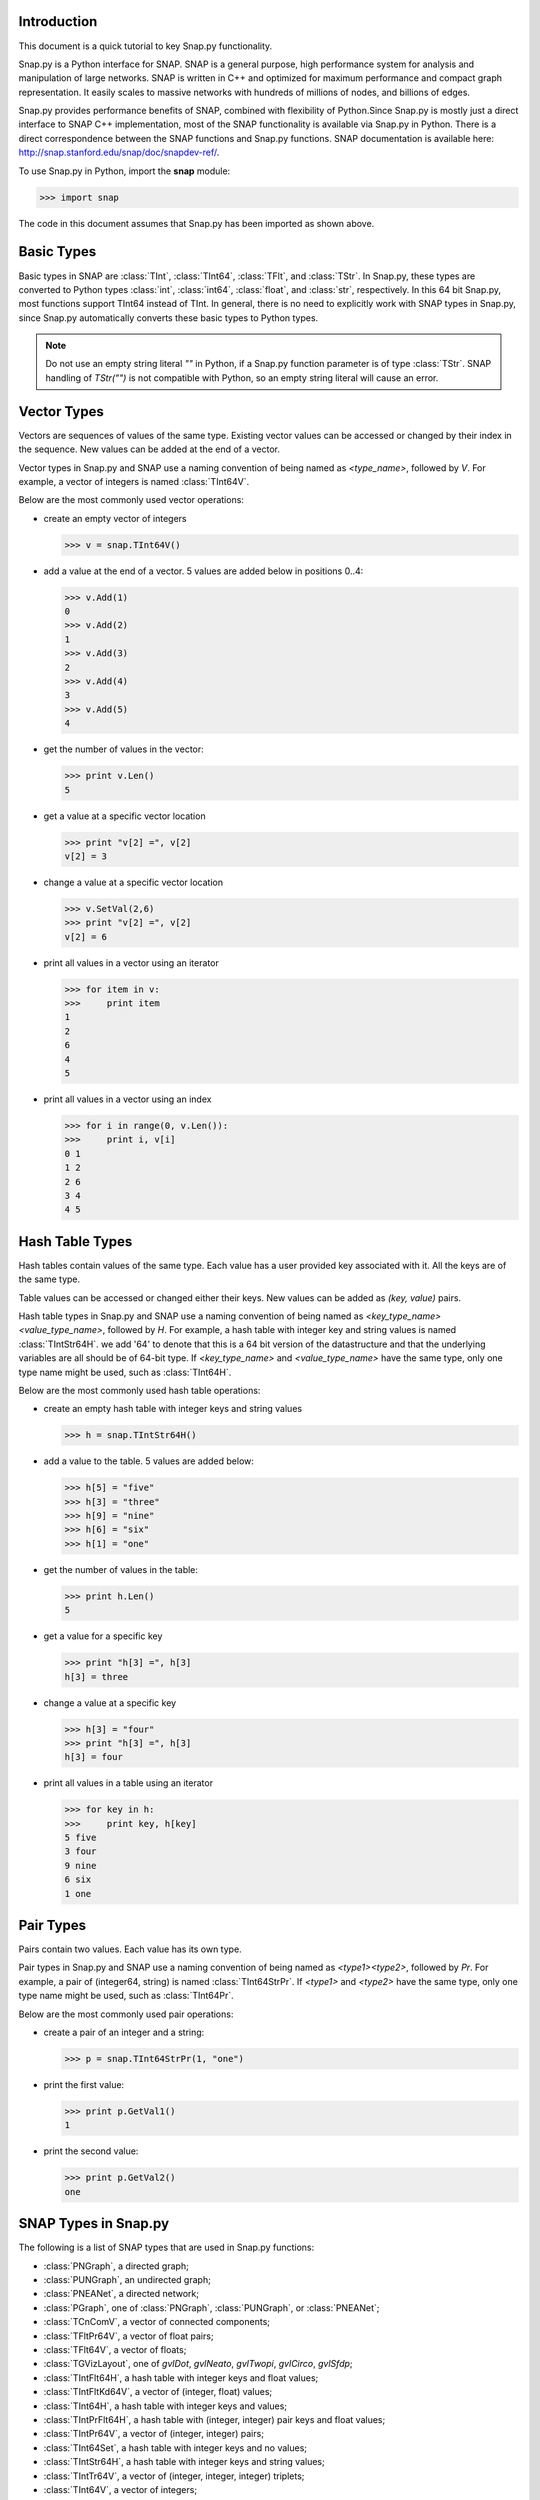Introduction
````````````

This document is a quick tutorial to key Snap.py functionality.

Snap.py is a Python interface for SNAP. SNAP is a general purpose,
high performance system for analysis and manipulation of large networks.
SNAP is written in C++ and optimized for maximum performance and
compact graph representation. It easily scales to massive networks
with hundreds of millions of nodes, and billions of edges.

Snap.py provides performance benefits of SNAP, combined with flexibility
of Python.Since Snap.py is mostly just a direct interface to SNAP C++
implementation, most of the SNAP functionality is available via Snap.py
in Python. There is a direct correspondence between the SNAP functions
and Snap.py functions. SNAP documentation is available here:
http://snap.stanford.edu/snap/doc/snapdev-ref/.


To use Snap.py in Python, import the **snap** module:

>>> import snap

The code in this document assumes that Snap.py has been imported as shown above.


Basic Types
```````````

Basic types in SNAP are :class:`TInt`, :class:`TInt64`, :class:`TFlt`, and :class:`TStr`.
In Snap.py, these types are converted to Python types
:class:`int`, :class:`int64`, :class:`float`, and :class:`str`, respectively. In this 64 bit Snap.py, most functions support TInt64 instead of TInt. In general,
there is no need to explicitly work with SNAP types in Snap.py, since
Snap.py automatically converts these basic types to Python types.

.. note::

   Do not use an empty string literal `""` in Python, if a Snap.py
   function parameter is of type :class:`TStr`. SNAP handling of `TStr("")`
   is not compatible with Python, so an empty string literal will cause
   an error.

Vector Types
````````````

Vectors are sequences of values of the same type. Existing vector values can be accessed or changed by their index in the sequence. New values can be added at the end of a vector.

Vector types in Snap.py and SNAP use a naming convention of being named as `<type_name>`, followed by `V`. For example, a vector of integers is named :class:`TInt64V`.

Below are the most commonly used vector operations:

- create an empty vector of integers

  >>> v = snap.TInt64V()

- add a value at the end of a vector. 5 values are added below in positions 0..4:

  >>> v.Add(1)
  0
  >>> v.Add(2)
  1
  >>> v.Add(3)
  2
  >>> v.Add(4)
  3
  >>> v.Add(5)
  4

- get the number of values in the vector:

  >>> print v.Len()
  5

- get a value at a specific vector location

  >>> print "v[2] =", v[2]
  v[2] = 3

- change a value at a specific vector location

  >>> v.SetVal(2,6)
  >>> print "v[2] =", v[2]
  v[2] = 6

- print all values in a vector using an iterator

  >>> for item in v:
  >>>     print item
  1
  2
  6
  4
  5

- print all values in a vector using an index

  >>> for i in range(0, v.Len()):
  >>>     print i, v[i]
  0 1
  1 2
  2 6
  3 4
  4 5

.. seealso::

  SNAP C++ documentation has a complete list of vector methods. Search for :class:`TVec` in: http://snap.stanford.edu/snap/doc/snapdev-ref/.


Hash Table Types
````````````````

Hash tables contain values of the same type. Each value has a user provided key associated with it. All the keys are of the same type.

Table values can be accessed or changed either their keys. New values can be added as `(key, value)` pairs.

Hash table types in Snap.py and SNAP use a naming convention of being named as `<key_type_name><value_type_name>`, followed by `H`. For example, a hash table with integer key and string values is named :class:`TIntStr64H`. we add '64' to denote that this is a 64 bit version of the datastructure and that the underlying variables are all should be of 64-bit type. If `<key_type_name>` and `<value_type_name>` have the same type, only one type name might be used, such as :class:`TInt64H`.

Below are the most commonly used hash table operations:

- create an empty hash table with integer keys and string values

  >>> h = snap.TIntStr64H()

- add a value to the table. 5 values are added below:

  >>> h[5] = "five"
  >>> h[3] = "three"
  >>> h[9] = "nine"
  >>> h[6] = "six"
  >>> h[1] = "one"

- get the number of values in the table:

  >>> print h.Len()
  5

- get a value for a specific key

  >>> print "h[3] =", h[3]
  h[3] = three

- change a value at a specific key

  >>> h[3] = "four"
  >>> print "h[3] =", h[3]
  h[3] = four

- print all values in a table using an iterator

  >>> for key in h:
  >>>     print key, h[key]
  5 five
  3 four
  9 nine
  6 six
  1 one

.. seealso::

  SNAP C++ documentation has a complete list of hash table methods. Search for :class:`THash` in: http://snap.stanford.edu/snap/doc/snapdev-ref/.

Pair Types
``````````
Pairs contain two values. Each value has its own type.

Pair types in Snap.py and SNAP use a naming convention of being named as `<type1><type2>`, followed by `Pr`. For example, a pair of (integer64, string) is named :class:`TInt64StrPr`. If `<type1>` and `<type2>` have the same type, only one type name might be used, such as :class:`TInt64Pr`.

Below are the most commonly used pair operations:

- create a pair of an integer and a string:

  >>> p = snap.TInt64StrPr(1, "one")

- print the first value:

  >>> print p.GetVal1()
  1

- print the second value:

  >>> print p.GetVal2()
  one

.. seealso::

  SNAP C++ documentation has a complete list of pair methods. Search for :class:`TPair` in: http://snap.stanford.edu/snap/doc/snapdev-ref/.


SNAP Types in Snap.py
`````````````````````

The following is a list of SNAP types that are used in Snap.py functions:

- :class:`PNGraph`, a directed graph;
- :class:`PUNGraph`, an undirected graph;
- :class:`PNEANet`, a directed network;
- :class:`PGraph`, one of :class:`PNGraph`, :class:`PUNGraph`, or :class:`PNEANet`;
- :class:`TCnComV`, a vector of connected components;
- :class:`TFltPr64V`, a vector of float pairs;
- :class:`TFlt64V`, a vector of floats;
- :class:`TGVizLayout`, one of `gvlDot`, `gvlNeato`, `gvlTwopi`, `gvlCirco`, `gvlSfdp`;
- :class:`TIntFlt64H`, a hash table with integer keys and float values;
- :class:`TIntFltKd64V`, a vector of (integer, float) values;
- :class:`TInt64H`, a hash table with integer keys and values;
- :class:`TIntPrFlt64H`, a hash table with (integer, integer) pair keys and float values;
- :class:`TIntPr64V`, a vector of (integer, integer) pairs;
- :class:`TInt64Set`, a hash table with integer keys and no values;
- :class:`TIntStr64H`, a hash table with integer keys and string values;
- :class:`TIntTr64V`, a vector of (integer, integer, integer) triplets;
- :class:`TInt64V`, a vector of integers;
- :class:`TRnd`, a random generator;
- :class:`TStrHash< TInt64, int64 >`, a hash table woth string keys and integer values;
- :class:`TVec< TFlt64V, int64 >`, a vector of vectors of floats.

.. seealso::

  SNAP C++ documentation has more details on the types above. Search for :class:`<type_name>` in: http://snap.stanford.edu/snap/doc/snapdev-ref/.



Graph and Network Types
```````````````````````

Snap.py supports *graphs* and *networks*. Graphs describe topologies,
where nodes have unique integer ids and directed/undirected/multiple edges
connect the nodes of the graph.
Networks are graphs with data on nodes and/or edges of the network.
Data types that reside on nodes and edges are simply passed as template
parameters which provides a very fast and convenient way to implement
various kinds of networks with rich data on nodes and edges.

Graph classes in SNAP:

* :class:`TUNGraph`: undirected graphs (single edge between an unordered pair of nodes)
* :class:`TNGraph`: directed graphs (single directed edge between an ordered pair of nodes)

Network classes in SNAP:

* :class:`TNEANet`: directed multigraphs (multiple directed edges between an ordered pair of nodes) with attributes for nodes and edges

.. seealso::

  SNAP C++ documentation has a complete list of graph and network methods. Search for :class:`TUNGraph`, :class:`TNGraph`, or :class:`TNEANet` in: http://snap.stanford.edu/snap/doc/snapdev-ref/.

Snap.py does not directly use instances of the graph and network classes,
but utilizes smart pointers to those instances instead. The actual
instances in the Python program are of type :class:`PUNGraph`,
:class:`PNGraph`, or :class:`PNEAnet` and correspond to :class:`TUNGraph`,
:class:`TNGraph`, and :class:`TNEAnet`, respectively.

In general, if you need to call a class method, use **T** and
if you need to specify an instance type, use **P**. For example:

>>> G1 = snap.TNGraph.New()
>>> G2 = snap.GenRndGnm(snap.PNGraph, 100, 1000)

You can read more about smart pointers here:
http://snap.stanford.edu/snap/doc/snapdev-guide/#Smart_Pointers.

Graph Creation
``````````````

Graphs are created with the :meth:`New()` method.
Examples of how to create graphs and networks:

>>> G1 = snap.TUNGraph.New()
>>> G2 = snap.TNGraph.New()
>>> N1 = snap.TNEANet.New()


Adding Nodes and Edges
``````````````````````

Nodes are added with the :meth:`AddNode()` method.

>>> G1.AddNode(1)
>>> G1.AddNode(5)
>>> G1.AddNode(32)

Nodes have unique integer node ids.
There is no restriction for node ids to be contiguous integers starting at 0. 

Edges are added with the :meth:`AddEdge()` method.

>>> G1.AddEdge(1,5)
>>> G1.AddEdge(5,1)
>>> G1.AddEdge(5,32)

In TUNGraph and TNGraph edges have no explicit ids -- edges are identified by a pair of node ids.


Traversing Nodes and Edges
``````````````````````````

Nodes and edges are traversed with iterators. Some examples of iterator usage in Snap.py are shown below.

Create a directed random graph on 100 nodes and 1000 edges:

>>> G2 = snap.GenRndGnm(snap.PNGraph, 100, 1000)

Traverse all the nodes using a node iterator:

>>> for NI in G2.Nodes():
>>>     print "node: %d, out-degree %d, in-degree %d" % ( NI.GetId(), NI.GetOutDeg(), NI.GetInDeg())

Traverse all the edges using an edge iterator:

>>> for EI in G2.Edges():
>>>     print "edge (%d, %d)" % (EI.GetSrcNId(), EI.GetDstNId())

Traverse the edges by traversing nodes and getting all their neighbors:

>>> for NI in G2.Nodes():
>>>     for Id in NI.GetOutEdges():
>>>         print "edge (%d %d)" % (NI.GetId(), Id)

Node iterators provide several useful methods:

* GetId(): returns node id
* GetOutDeg(): returns out-degree of a node
* GetInDeg(): returns in-degree of a node
* GetOutNId(e): returns node id of the endpoint of e-th out-edge
* GetInNId(e): returns node id of the endpoint of e-th in-edge
* IsOutNId(n): tests if there is an out-edge to node n
* IsInNId(n): tests if there is an in-edge from node n
* IsNbrNId(n): tests if node n is a neighbor

Saving and Loading Graphs
`````````````````````````

With Snap.py, it is easy to save and load networks in various formats.
Internally, SNAP saves networks in a compact binary format, but functions for loading and saving networks in various other text and XML formats are also available (see gio.h).

Snap.py code for saving and loading graphs looks as follows.

Create a directed random graph on 100 nodes and 1000 edges:

>>> G2 = snap.GenRndGnm(snap.PNGraph, 100, 1000)

Save the graph in a binary format:

>>> FOut = snap.TFOut("test.graph")
>>> G2.Save(FOut)
>>> FOut.Flush()

Load the graph in a binary format:

>>> FIn = snap.TFIn("test.graph")
>>> G4 = snap.TNGraph.Load(FIn)

Save the graph to a text file:

>>> snap.SaveEdgeList(G4, "test.txt", "Save as tab-separated list of edges")

Load the graph from a text file:

>>> G5 = snap.LoadEdgeList(snap.PNGraph, "test.txt", 0, 1)

Graph Manipulation
``````````````````

Snap.py provides rich functionality to efficiently manipulate graphs and networks. Most functions support all graph and network types. Below are a few examples of graph operations.

Generate a random Erdos-Renyi directed graph on 10000 nodes and with 5000 edges:

>>> G6 = snap.GenRndGnm(snap.PNGraph, 10000, 5000)

Convert a directed graph to an undirected graph:

>>> G7 = snap.ConvertGraph(snap.PUNGraph, G6)

Get the largest weakly connected component:

>>> WccG = snap.GetMxWcc(G6)

Generate a network using Forest Fire model:

>>> G8 = snap.GenForestFire(1000, 0.35, 0.35)

Get a subgraph induced on nodes {0,1,2,3,4}:

>>> SubG = snap.GetSubGraph(G8, snap.TIntV.GetV(0,1,2,3,4))

Get 3-core of G:

>>> Core3 = snap.GetKCore(G8, 3)

Delete nodes of out-degree 3 and in-degree 2:

>>> snap.DelDegKNodes(G8, 3, 2)

Computing Structural Properties
```````````````````````````````

Snap.py provides rich functionality to efficiently compute structural properties of networks. Most functions support all graph and network types.

Generate a random Erdos-Renyi directed graph on 10000 nodes and with 1000 edges:

>>> G9 = snap.GenRndGnm(snap.PNGraph, 10000, 1000)

Define a vector of pairs of integers (size, count) and get a distribution of connected components (component size, count):

>>> CntV = snap.TIntPr64V()
>>> snap.GetWccSzCnt(G9, CntV)
>>> for p in CntV:
>>>     print "size %d: count %d" % (p.GetVal1(), p.GetVal2())

Get degree distribution pairs (out-degree, count):

>>> snap.GetOutDegCnt(G9, CntV)
>>> for p in CntV:
>>>     print "degree %d: count %d" % (p.GetVal1(), p.GetVal2())

Generate a Preferential Attachment graph on 100 nodes and out-degree of 3:

>>> G10 = snap.GenPrefAttach(100, 3)

Define a vector of floats and get first eigenvector of graph adjacency matrix:

>>> EigV = snap.TFlt64V() 
>>> snap.GetEigVec(G10, EigV)
>>> nr = 0
>>> for f in EigV:
>>>     nr += 1
>>>     print "%d: %.6f" % (nr, f)

Get an approximation of graph diameter:

>>> diam = snap.GetBfsFullDiam(G10, 10)

Count the number of triads:

>>> triads = snap.GetTriads(G10)

Get the clustering coefficient:

>>> cf = snap.GetClustCf(G10)

